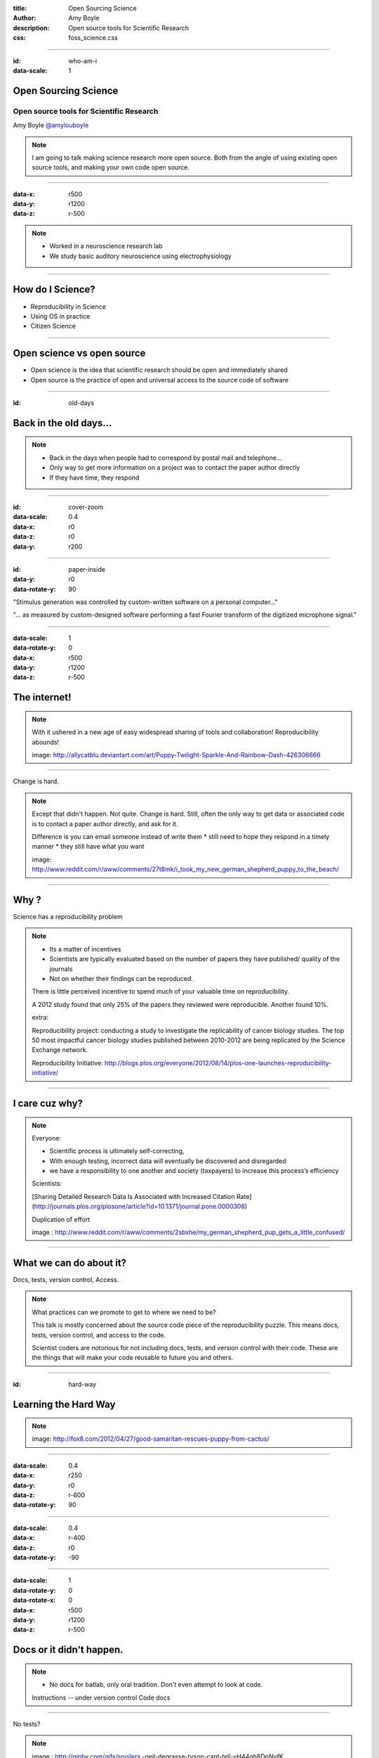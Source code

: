 :title: Open Sourcing Science
:author: Amy Boyle
:description: Open source tools for Scientific Research
:css: foss_science.css

.. :data-transition-duration: 500

---------------------------------------------------------------

:id: who-am-i

:data-scale: 1

Open Sourcing Science
===================================

Open source tools for Scientific Research
******************************************

Amy Boyle
`@amylouboyle`__

.. note::
    I am going to talk making science research more open source. Both from the angle of using existing open source tools, and making your own code open source.

__ https://twitter.com/amylouboyle

----------------------------------------------------------------

:data-x: r500
:data-y: r1200
:data-z: r-500


.. image:: img/wsuv_logo.png

.. image:: img/labphoto.jpg

.. note::

    * Worked in a neuroscience research lab 
    * We study basic auditory neuroscience using electrophysiology
    
----------------------------------------------------------------

How do I Science?
==================

* Reproducibility in Science
* Using OS in practice
* Citizen Science

----------------------------------------------------------------

Open science vs open source
===========================

* Open science is the idea that scientific research should be open and immediately shared
* Open source is the practice of open and universal access to the source code of software

----------------------------------------------------------------

:id: old-days

Back in the old days...
=======================

.. note::
    * Back in the days when people had to correspond by postal mail and telephone...
    * Only way to get more information on a project was to contact the paper author directly
    * If they have time, they respond

----------------------------------------------------------------

:id: cover-zoom

:data-scale: 0.4
:data-x: r0
:data-z: r0
:data-y: r200

.. image:: img/paper_cover.jpg
    :width: 50%

----------------------------------------------------------------

:id: paper-inside

:data-y: r0
:data-rotate-y: 90

.. image:: img/paper_inside_highlight.jpg
    :width: 50%

"Stimulus generation was controlled by custom-written software on a personal computer..."

"... as measured by custom-designed software performing a fast Fourier transform of the digitized microphone signal."

----------------------------------------------------------------

:data-scale: 1
:data-rotate-y: 0
:data-x: r500
:data-y: r1200
:data-z: r-500

The internet!
==============


.. image:: img/puppy_dash.png
    :width: 300px

.. image:: img/rainbow.gif  
    :width: 500px

.. note::
    With it ushered in a new age of easy widespread sharing of tools and collaboration! Reproducibility abounds!

    image: http://allycatblu.deviantart.com/art/Puppy-Twilight-Sparkle-And-Rainbow-Dash-426306666

----------------------------------------------------------------

Change is hard.

.. image:: img/sad_puppy.jpg
    :width: 500px

.. note::

    Except that didn't happen. Not quite. Change is hard. Still, often the only way to get data or associated code is to contact a paper author directly, and ask for it.

    Difference is you can email someone instead of write them
    * still need to hope they respond in a timely manner
    * they still have what you want

    image: http://www.reddit.com/r/aww/comments/27t8mk/i_took_my_new_german_shepherd_puppy_to_the_beach/

----------------------------------------------------------------

Why ?
=====

Science has a reproducibility problem

.. note::
    * Its a matter of incentives
    * Scientists are typically evaluated based on the number of papers they have published/ quality of the journals 
    * Not on whether their findings can be reproduced. 

    There is little perceived incentive to spend much of your valuable time on reproducibility.

    A 2012 study found that only 25% of the papers they reviewed were reproducible. Another found 10%.

    extra:

    Reproducibility project: conducting a study to investigate the replicability of cancer biology studies. The top 50 most impactful cancer biology studies published between 2010-2012 are being replicated by the Science Exchange network.

    Reproducibility Initiative: http://blogs.plos.org/everyone/2012/08/14/plos-one-launches-reproducibility-initiative/

----------------------------------------------------------------

I care cuz why?
===============

.. image:: img/confused_puppy.jpg

.. note::

    Everyone:

    * Scientific process is ultimately self-correcting,
    * With enough testing, incorrect data will eventually be discovered and disregarded
    * we have a responsibility to one another and society (taxpayers) to increase this process’s efficiency

    Scientists:

    [Sharing Detailed Research Data Is Associated with Increased Citation Rate](http://journals.plos.org/plosone/article?id=10.1371/journal.pone.0000308)

    Duplication of effort

    image : http://www.reddit.com/r/aww/comments/2sbxhe/my_german_shepherd_pup_gets_a_little_confused/

----------------------------------------------------------------

What we can do about it?
==========================

Docs, tests, version control, Access.

.. note::
    What practices can we promote to get to where we need to be?

    This talk is mostly concerned about the source code piece of the reproducibility puzzle. This means docs, tests, version control, and access to the code.

    Scientist coders are notorious for not including docs, tests, and version control with their code. These are the things that will make your code reusable to future you and others.

----------------------------------------------------------------

:id: hard-way

Learning the Hard Way
=====================

.. image:: img/puppy_cactus.jpg
    :width: 40%

.. note::
    image: http://fox8.com/2012/04/27/good-samaritan-rescues-puppy-from-cactus/

----------------------------------------------------------------

:data-scale: 0.4
:data-x: r250
:data-y: r0
:data-z: r-600
:data-rotate-y: 90

.. image:: img/batlab_screenshot.png
    :width: 90%

----------------------------------------------------------------

:data-scale: 0.4
:data-x: r-400
:data-z: r0
:data-rotate-y: -90

.. image:: img/sparkle_screenshot.png
    :width: 100%

----------------------------------------------------------------

:data-scale: 1
:data-rotate-y: 0
:data-rotate-x: 0
:data-x: r500
:data-y: r1200
:data-z: r-500

Docs or it didn't happen.
==========================  

.. note::
    * No docs for batlab, only oral tradition. Don't even attempt to look at code.
    
    Instructions -- under version control
    Code docs

----------------------------------------------------------------

No tests?

.. image:: img/tyson.gif

.. note::
    image : http://giphy.com/gifs/spoilers  -neil-degrasse-tyson-cant-tell-yH44qh8DpNyfK

----------------------------------------------------------------

:data-rotate-y: 90
:data-x: r0
:data-y: r0
:data-z: r0


Testing
========

Just do it.

.. note::
    There are plenty of testing frameworks out there. There is one available for your language/framework.

    Test serve as a form of docs, and increase confidence, consistency

    Sparkle has tests. Catches a lot of bugs before they are released

----------------------------------------------------------------

:data-rotate-y: 0
:data-x: r500
:data-y: r1200
:data-z: r-500

Version Control All the Things
===============================

.. image:: img/octocat.png

.. note::
    Git, Github, Bitbucket, mercurial. You NEED to be using version control. Anytime you analyze data, you must have an identifiable version of code associated with that data. I mean version number/ commit id, not some copy of the code saved to some Post-docs laptop. If you publish based on code get a DOI for it.

    image : https://education.github.com/
    
----------------------------------------------------------------


:data-rotate-y: -90
:data-x: r0
:data-y: r0
:data-z: r0

.. image:: img/version_comic.gif
    :width: 50%


.. note::
    If this is all obvious to you, encourage others by using examples that are relevant to them.

----------------------------------------------------------------


:data-rotate-y: 0
:data-x: r500
:data-y: r1200
:data-z: r-500

Access
========

Use Github.

.. note::
    You don't HAVE to use Github, but use some easy-to-find public place to host your code.

    Solves the ...its around here somewhere, I think. problem.

----------------------------------------------------------------

Encourage Programming literacy
==============================

    * Python, R, Octave, Julia
    * Software Carpentry, Coursera

.. note::

    disclaimer: Huge Python fangirl. Use tools that are available to everyone. Open source ensures no hangups on licensing/ different purchased versions of platforms/toolboxes.

    It is less important what you do your work in, than if you provide docs, tests, and version control with it. That being said, using popular languages/frameworks will still give you wider reach.

    R compares to SAS, SPSS or Strata
    Julia is a new, fast and beautiful language -- still some bugs though
    
    Why we use Python...

----------------------------------------------------------------

:data-y: 0
:data-z: 0
:data-x: 4000

Doing Data Analysis
=====================

Python
    * Numpy
    * Scipy
    * Pandas
    * IPython notebook

.. note:: 
    I'm going to show some examples of to use some of these packages to create, readable, re-usable
    code to analyze and visualize data.

    There is a wikipedia list (https://en.wikipedia.org/wiki/List_of_statistical_packages)

----------------------------------------------------------------

:data-y: r1200
:data-z: r-500
:data-x: r500

.. image:: img/spike.png
    :width: 90%

----------------------------------------------------------------

Example data file:

.. code::

    0.05946
    0.05842,0.1589
    0.05632
    0.00316,0.04972
    0.0593
    0.06124,0.07648
    0.05784

    0.04674,0.0602,0.07572,0.12892,0.1964
    0.05548

----------------------------------------------------------------

Using pure Python:

.. code:: python

    spike_times = []
    with open('spike_times.csv', 'r') as df:
        reader = csv.reader(df)
        for row in reader:
            floatrow = [float(item) for item in row]
            spike_times.append(floatrow)

    all_spike_times = sum(spike_times, [])
    # number of spikes per time bin of 5ms
    bins = [int(x/0.01) for x in all_spike_times]
    bin_counts = [bins.count(i) for i in range(20)]
    bin_edges = [i*0.01 for i in range(20)]
    print bin_edges, '\n', bin_counts

.. code:: 

    [0.0, 0.02, 0.04, 0.06, 0.08, 0.1, 0.12, 0.14, 0.16, 0.18]
    [9, 8, 67, 23, 8, 5, 4, 7, 10, 5]

----------------------------------------------------------------

Using Pandas and Numpy:

.. code:: python

    import pandas as pd

    spike_table = pd.read_csv('spike_times.csv', sep=',' 
                              names=range(5))

    all_spikes = spike_table.values.flatten()
    all_spikes = all_spikes[~np.isnan(all_spikes)]

    bin_edges = [i*0.01 for i in range(20)] + [0.2]
    spike_bins = pd.cut(all_spikes,bin_edges,labels=False)
    bin_counts = np.bincount(spike_bins)
    print bin_edges, '\n', bin_counts

.. code:: 

    [0.0, 0.02, 0.04, 0.06, 0.08, 0.1, 0.12, 0.14, 0.16, 0.18, 0.2]
    [9, 8, 67, 23, 8, 5, 4, 7, 10, 5]

----------------------------------------------------------------

Using R:

.. code:: R

    data = read.table('spike_times.csv', sep=',', header=FALSE, 
                      col.names=1:5,fill=TRUE)
    
    all_spikes = unlist(data)
    all_spikes = all_spikes[!is.na(all_spikes)]

    results = hist(all_spikes, 20)
    print(results['counts'])
    print(results['breaks'])


----------------------------------------------------------------

.. image:: img/notebook.png
    :width: 95%

----------------------------------------------------------------

Data Visualization
===================

Python

    * Matplotlib
    * Seaborne
    * Bokeh
    * pyqtgraph

R

----------------------------------------------------------------

:id: mpl-viz

Matplotlib

.. code:: python

    import matplotlib.pyplot as plt

    spike_times = []
    with open('spike_times.csv', 'r') as df:
        reader = csv.reader(df)
        for row in reader:
            floatrow = [float(item) for item in row]
            spike_times.append(floatrow)

    all_spike_times = sum(spike_times, [])

    n, bins, patches = plt.hist(all_spike_times, 20, range=(0,0.2))
    plt.xlabel("time (s)")
    plt.ylabel("no. spikes")
    plt.title("Cell Spike Timing");


.. image:: img/mpl_bar_chart.png
    :width: 30%

----------------------------------------------------------------

:id: seaborn-viz

Seaborn

.. code:: python

    import seaborn

.. image:: img/seaborn_bars.png
    :width: 50%

---------------------------------------------------------------

:id: pandas-viz

Pandas

.. code:: python

    spike_table = pd.read_csv('spike_times.csv', sep=',', names=range(5))

    spike_table.plot(kind='hist', bins=20,  range=(0,0.2));
    plt.xlabel("time (s)")
    plt.ylabel("no. spikes")
    plt.title("Cell Spike Timing");


.. image:: img/pandas_plot.png
    :width: 50%

---------------------------------------------------------------

:id: bokeh-viz

Bokeh

.. code:: python

    from bokeh.charts import Histogram, show, output_notebook
    output_notebook()

    spike_times = []
    with open('spike_times.csv', 'r') as df:
        reader = csv.reader(df)
        for row in reader:
            floatrow = [float(item) for item in row]
            spike_times.append(floatrow)

    all_spike_times = sum(spike_times, [])

    hm = Histogram(all_spike_times, bins=20, xlabel='time (s)', 
                   ylabel='no. spikes', title='Spike timing')
    show(hm)

.. image:: img/bokeh_bars.png
    :width: 30%

----------------------------------------------------------------

pyqtgraph

.. image:: img/sparkle.gif
    :width: 90%

----------------------------------------------------------------

:id: r-viz

R

.. code:: R

    data = read.table('spike_times.csv', sep=',', header=FALSE, 
                      col.names=1:5,fill=TRUE)
    all_spikes = unlist(data)
    all_spikes = all_spikes[!is.na(all_spikes)]
    results = hist(all_spikes, 20)

.. image:: img/rhisto.png
    :width: 30%


.. note:: 
    ggplot2 is a plotting system for R, based on the grammar of graphics


----------------------------------------------------------------

Honorable Mention
==================

* Julia
* ggplot2   

----------------------------------------------------------------


Sharing Results
================

Figshare, Dryad, Dataverse

.. image :: img/figshare.png
    :width: 70%

.. note::
    * Post your data online when submitting to a journal, or earlier, if possible. 
    * Having a system of posting data online, gives a bonus to yourself later when looking up old data, it's not ...somewhere... maybe on Jim's laptop?

    Open-access journal PLOS ONE now has a policy requiring its authors to submit relevant data during the review process and recommending they do so by posting their datasets to online repositories like Dryad.


----------------------------------------------------------------

:data-y: 0
:data-z: 0
:data-x: 8000

Citizen Science
=================

.. image:: img/seti_screen_saver.gif

.. note::
    Citizen science is scientific research conducted, in whole or in part, by amateur or nonprofessional scientists. 

    SETI@Home (1999)

    How can we involve volunteer citizens in traditional scientific research?

----------------------------------------------------------------


:data-y: r1200
:data-z: r-500
:data-x: r500

Zooniverse
==========

* Galaxy Zoo
* Snapshot Serengeti

.. image:: img/galazy_zoo_screenshot.jpg
    :width: 500px
.. image:: img/Snapshot-Serengeti.jpg
    :width: 500px

.. note::
    https://www.zooniverse.org/

    Galaxy zoo (2007): 
    * > 50 peer-reviewed science papers from results
    * > 100,000 volunteers, millions of classifications

    Snapshot Serengeti (2010-2013):
    * 225 camera traps across 1,125 km2 in Serengeti National Park, Tanzania, 
    * to study how predators and their prey co-existed across a dynamic landscape.
    * > 1.2 million pictures
    * 28,000 users

----------------------------------------------------------------

Gamified!
=========

* foldit
* Fraxinus

.. image:: img/foldit.png
    :width: 500px
.. image:: img/fraxnius_screenshot.png
    :width: 500px

.. note::
    Foldit:
    * Protein folding game
    * improves the pattern-folding algorithms by training

    Fraxinus:
    * Candy Crush Style game that researches genetic variants 
    * that can protect Europe's ash trees from a deadly fungal disease. 
    * Listing "Fraxinus players" as an author on paper, with player names in the supplemental material.

    http://www.theguardian.com/technology/2014/jan/25/online-gamers-solving-sciences-biggest-problems.

----------------------------------------------------------------

IRL
====

    * Public lab 

.. image:: img/public_lab_kite.jpg
    :width: 500px

.. note::
    Open source software and hardware kits to monitor air water and land (http://publiclab.org/)

    e.g. Deepwater Horizon (http://www.aljazeera.com/indepth/inpictures/2015/04/busting-corporate-polluters-diy-tools-150420132053871.html)

    In the hands of citizens, these tools are being used to gather a huge range of environmental data; anything from canopy loss in Peru to industrial pollution in Spain.


----------------------------------------------------------------

Let's make science puppies and rainbows
========================================

* Document your project
* Write tests
* Use version control
* Engage and leverage others

.. image:: img/puppy_dash.png
    :width: 200px

----------------------------------------------------------------


:id: overview
:data-x: 7000
:data-y: 5000
:data-scale: 15
:data-rotate-z: 0
:data-rotate-x: 0
:data-rotate-y: 0
:data-z: 0